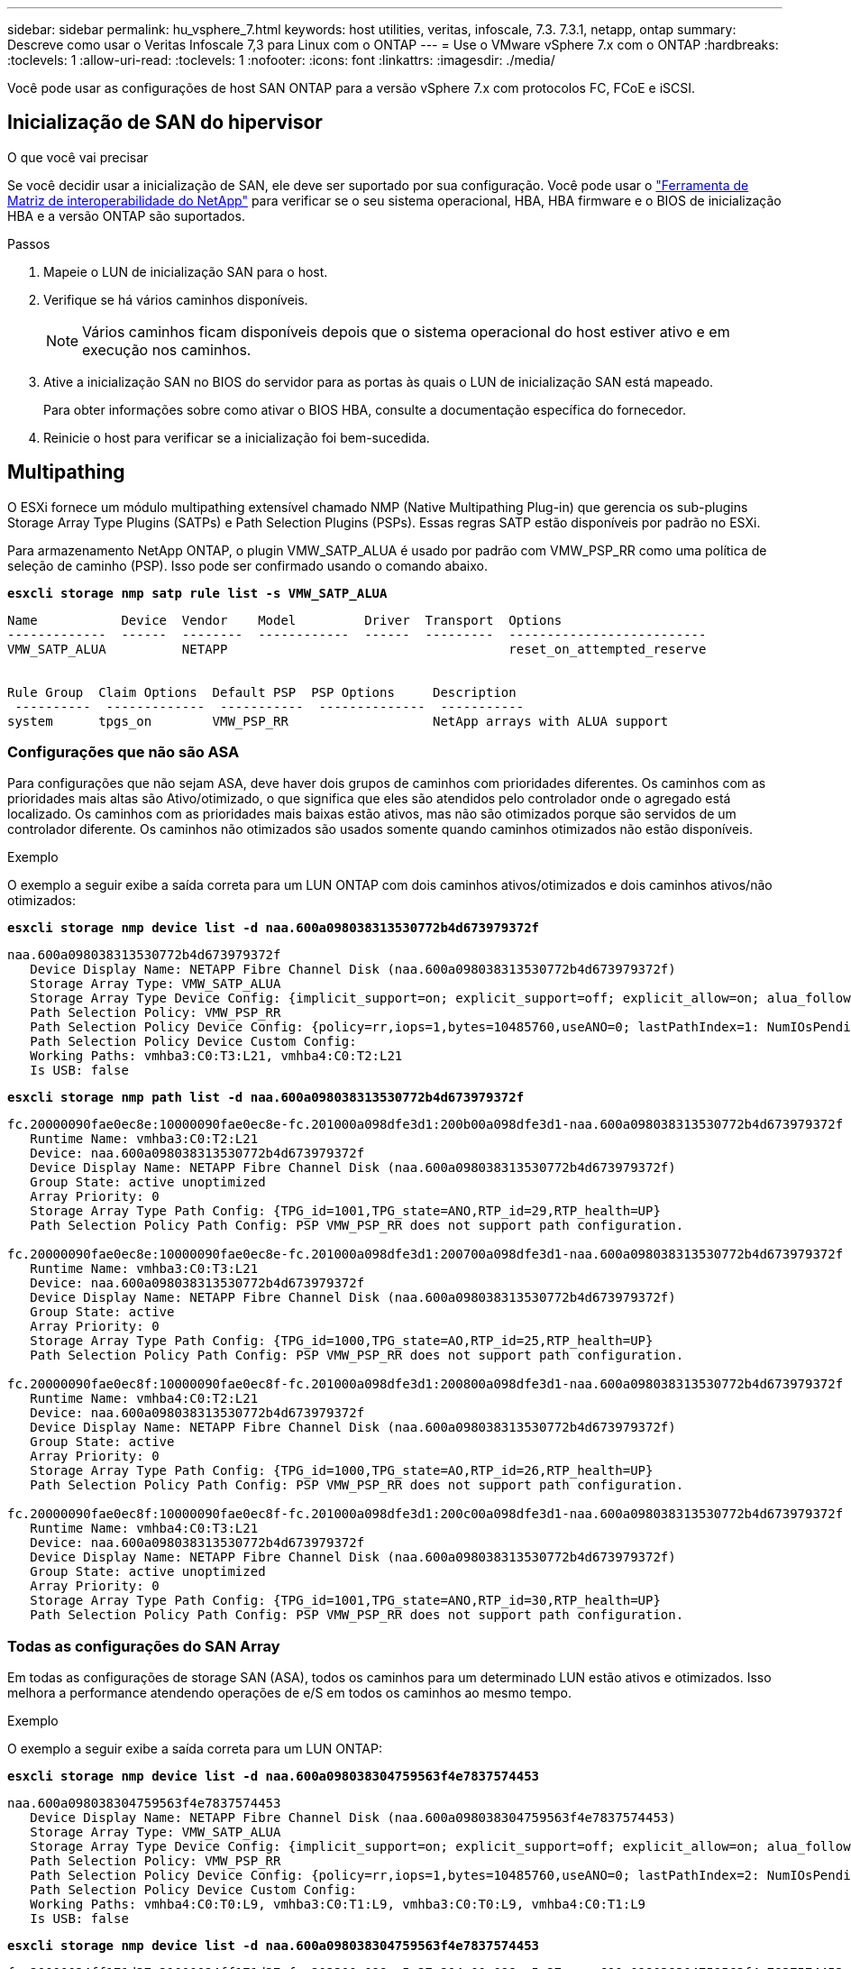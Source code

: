---
sidebar: sidebar 
permalink: hu_vsphere_7.html 
keywords: host utilities, veritas, infoscale, 7.3. 7.3.1, netapp, ontap 
summary: Descreve como usar o Veritas Infoscale 7,3 para Linux com o ONTAP 
---
= Use o VMware vSphere 7.x com o ONTAP
:hardbreaks:
:toclevels: 1
:allow-uri-read: 
:toclevels: 1
:nofooter: 
:icons: font
:linkattrs: 
:imagesdir: ./media/


[role="lead"]
Você pode usar as configurações de host SAN ONTAP para a versão vSphere 7.x com protocolos FC, FCoE e iSCSI.



== Inicialização de SAN do hipervisor

.O que você vai precisar
Se você decidir usar a inicialização de SAN, ele deve ser suportado por sua configuração. Você pode usar o https://mysupport.netapp.com/matrix/imt.jsp?components=65623;64703;&solution=1&isHWU&src=IMT["Ferramenta de Matriz de interoperabilidade do NetApp"^] para verificar se o seu sistema operacional, HBA, HBA firmware e o BIOS de inicialização HBA e a versão ONTAP são suportados.

.Passos
. Mapeie o LUN de inicialização SAN para o host.
. Verifique se há vários caminhos disponíveis.
+

NOTE: Vários caminhos ficam disponíveis depois que o sistema operacional do host estiver ativo e em execução nos caminhos.

. Ative a inicialização SAN no BIOS do servidor para as portas às quais o LUN de inicialização SAN está mapeado.
+
Para obter informações sobre como ativar o BIOS HBA, consulte a documentação específica do fornecedor.

. Reinicie o host para verificar se a inicialização foi bem-sucedida.




== Multipathing

O ESXi fornece um módulo multipathing extensível chamado NMP (Native Multipathing Plug-in) que gerencia os sub-plugins Storage Array Type Plugins (SATPs) e Path Selection Plugins (PSPs). Essas regras SATP estão disponíveis por padrão no ESXi.

Para armazenamento NetApp ONTAP, o plugin VMW_SATP_ALUA é usado por padrão com VMW_PSP_RR como uma política de seleção de caminho (PSP). Isso pode ser confirmado usando o comando abaixo.

*`esxcli storage nmp satp rule list -s VMW_SATP_ALUA`*

[listing]
----
Name           Device  Vendor    Model         Driver  Transport  Options
-------------  ------  --------  ------------  ------  ---------  --------------------------
VMW_SATP_ALUA          NETAPP                                     reset_on_attempted_reserve


Rule Group  Claim Options  Default PSP  PSP Options     Description
 ----------  -------------  -----------  --------------  -----------
system      tpgs_on        VMW_PSP_RR                   NetApp arrays with ALUA support
----


=== Configurações que não são ASA

Para configurações que não sejam ASA, deve haver dois grupos de caminhos com prioridades diferentes. Os caminhos com as prioridades mais altas são Ativo/otimizado, o que significa que eles são atendidos pelo controlador onde o agregado está localizado. Os caminhos com as prioridades mais baixas estão ativos, mas não são otimizados porque são servidos de um controlador diferente. Os caminhos não otimizados são usados somente quando caminhos otimizados não estão disponíveis.

.Exemplo
O exemplo a seguir exibe a saída correta para um LUN ONTAP com dois caminhos ativos/otimizados e dois caminhos ativos/não otimizados:

*`esxcli storage nmp device list -d naa.600a098038313530772b4d673979372f`*

[listing]
----
naa.600a098038313530772b4d673979372f
   Device Display Name: NETAPP Fibre Channel Disk (naa.600a098038313530772b4d673979372f)
   Storage Array Type: VMW_SATP_ALUA
   Storage Array Type Device Config: {implicit_support=on; explicit_support=off; explicit_allow=on; alua_followover=on; action_OnRetryErrors=off; {TPG_id=1000,TPG_state=AO}{TPG_id=1001,TPG_state=ANO}}
   Path Selection Policy: VMW_PSP_RR
   Path Selection Policy Device Config: {policy=rr,iops=1,bytes=10485760,useANO=0; lastPathIndex=1: NumIOsPending=0,numBytesPending=0}
   Path Selection Policy Device Custom Config:
   Working Paths: vmhba3:C0:T3:L21, vmhba4:C0:T2:L21
   Is USB: false
----
*`esxcli storage nmp path list -d naa.600a098038313530772b4d673979372f`*

[listing]
----
fc.20000090fae0ec8e:10000090fae0ec8e-fc.201000a098dfe3d1:200b00a098dfe3d1-naa.600a098038313530772b4d673979372f
   Runtime Name: vmhba3:C0:T2:L21
   Device: naa.600a098038313530772b4d673979372f
   Device Display Name: NETAPP Fibre Channel Disk (naa.600a098038313530772b4d673979372f)
   Group State: active unoptimized
   Array Priority: 0
   Storage Array Type Path Config: {TPG_id=1001,TPG_state=ANO,RTP_id=29,RTP_health=UP}
   Path Selection Policy Path Config: PSP VMW_PSP_RR does not support path configuration.

fc.20000090fae0ec8e:10000090fae0ec8e-fc.201000a098dfe3d1:200700a098dfe3d1-naa.600a098038313530772b4d673979372f
   Runtime Name: vmhba3:C0:T3:L21
   Device: naa.600a098038313530772b4d673979372f
   Device Display Name: NETAPP Fibre Channel Disk (naa.600a098038313530772b4d673979372f)
   Group State: active
   Array Priority: 0
   Storage Array Type Path Config: {TPG_id=1000,TPG_state=AO,RTP_id=25,RTP_health=UP}
   Path Selection Policy Path Config: PSP VMW_PSP_RR does not support path configuration.

fc.20000090fae0ec8f:10000090fae0ec8f-fc.201000a098dfe3d1:200800a098dfe3d1-naa.600a098038313530772b4d673979372f
   Runtime Name: vmhba4:C0:T2:L21
   Device: naa.600a098038313530772b4d673979372f
   Device Display Name: NETAPP Fibre Channel Disk (naa.600a098038313530772b4d673979372f)
   Group State: active
   Array Priority: 0
   Storage Array Type Path Config: {TPG_id=1000,TPG_state=AO,RTP_id=26,RTP_health=UP}
   Path Selection Policy Path Config: PSP VMW_PSP_RR does not support path configuration.

fc.20000090fae0ec8f:10000090fae0ec8f-fc.201000a098dfe3d1:200c00a098dfe3d1-naa.600a098038313530772b4d673979372f
   Runtime Name: vmhba4:C0:T3:L21
   Device: naa.600a098038313530772b4d673979372f
   Device Display Name: NETAPP Fibre Channel Disk (naa.600a098038313530772b4d673979372f)
   Group State: active unoptimized
   Array Priority: 0
   Storage Array Type Path Config: {TPG_id=1001,TPG_state=ANO,RTP_id=30,RTP_health=UP}
   Path Selection Policy Path Config: PSP VMW_PSP_RR does not support path configuration.
----


=== Todas as configurações do SAN Array

Em todas as configurações de storage SAN (ASA), todos os caminhos para um determinado LUN estão ativos e otimizados. Isso melhora a performance atendendo operações de e/S em todos os caminhos ao mesmo tempo.

.Exemplo
O exemplo a seguir exibe a saída correta para um LUN ONTAP:

*`esxcli storage nmp device list -d naa.600a098038304759563f4e7837574453`*

[listing]
----
naa.600a098038304759563f4e7837574453
   Device Display Name: NETAPP Fibre Channel Disk (naa.600a098038304759563f4e7837574453)
   Storage Array Type: VMW_SATP_ALUA
   Storage Array Type Device Config: {implicit_support=on; explicit_support=off; explicit_allow=on; alua_followover=on; action_OnRetryErrors=off; {TPG_id=1001,TPG_state=AO}{TPG_id=1000,TPG_state=AO}}
   Path Selection Policy: VMW_PSP_RR
   Path Selection Policy Device Config: {policy=rr,iops=1,bytes=10485760,useANO=0; lastPathIndex=2: NumIOsPending=0,numBytesPending=0}
   Path Selection Policy Device Custom Config:
   Working Paths: vmhba4:C0:T0:L9, vmhba3:C0:T1:L9, vmhba3:C0:T0:L9, vmhba4:C0:T1:L9
   Is USB: false
----
*`esxcli storage nmp device list -d naa.600a098038304759563f4e7837574453`*

[listing]
----
fc.20000024ff171d37:21000024ff171d37-fc.202300a098ea5e27:204a00a098ea5e27-naa.600a098038304759563f4e7837574453
   Runtime Name: vmhba4:C0:T0:L9
   Device: naa.600a098038304759563f4e7837574453
   Device Display Name: NETAPP Fibre Channel Disk (naa.600a098038304759563f4e7837574453)
   Group State: active
   Array Priority: 0
   Storage Array Type Path Config: {TPG_id=1000,TPG_state=AO,RTP_id=6,RTP_health=UP}
   Path Selection Policy Path Config: PSP VMW_PSP_RR does not support path configuration.

fc.20000024ff171d36:21000024ff171d36-fc.202300a098ea5e27:201d00a098ea5e27-naa.600a098038304759563f4e7837574453
   Runtime Name: vmhba3:C0:T1:L9
   Device: naa.600a098038304759563f4e7837574453
   Device Display Name: NETAPP Fibre Channel Disk (naa.600a098038304759563f4e7837574453)
   Group State: active
   Array Priority: 0
   Storage Array Type Path Config: {TPG_id=1001,TPG_state=AO,RTP_id=3,RTP_health=UP}
   Path Selection Policy Path Config: PSP VMW_PSP_RR does not support path configuration.

fc.20000024ff171d36:21000024ff171d36-fc.202300a098ea5e27:201b00a098ea5e27-naa.600a098038304759563f4e7837574453
   Runtime Name: vmhba3:C0:T0:L9
   Device: naa.600a098038304759563f4e7837574453
   Device Display Name: NETAPP Fibre Channel Disk (naa.600a098038304759563f4e7837574453)
   Group State: active
   Array Priority: 0
   Storage Array Type Path Config: {TPG_id=1000,TPG_state=AO,RTP_id=1,RTP_health=UP}
   Path Selection Policy Path Config: PSP VMW_PSP_RR does not support path configuration.

fc.20000024ff171d37:21000024ff171d37-fc.202300a098ea5e27:201e00a098ea5e27-naa.600a098038304759563f4e7837574453
   Runtime Name: vmhba4:C0:T1:L9
   Device: naa.600a098038304759563f4e7837574453
   Device Display Name: NETAPP Fibre Channel Disk (naa.600a098038304759563f4e7837574453)
   Group State: active
   Array Priority: 0
   Storage Array Type Path Config: {TPG_id=1001,TPG_state=AO,RTP_id=4,RTP_health=UP}
   Path Selection Policy Path Config: PSP VMW_PSP_RR does not support path configuration.
----


== Evolução

Os volumes virtuais (vVols) são um tipo de objeto VMware que corresponde a um disco de máquina virtual (VM) e seus snapshots e clones rápidos.

As ferramentas do ONTAP para VMware vSphere incluem o provedor VASA para ONTAP, que fornece o ponto de integração para um VMware vCenter utilizar o storage baseado em vVols. Quando você implementa o OVA das ferramentas do ONTAP, ele é registrado automaticamente no servidor vCenter e habilita o provedor VASA.

Quando você cria um datastore vVols usando a interface de usuário do vCenter, ele orienta você a criar FlexVols como armazenamento de backup para o datastore. VVols dentro de um datastores vVols são acessados por hosts ESXi usando um endpoint de protocolo (PE). Em ambientes SAN, um LUN de 4MB GB é criado em cada FlexVol no datastore para uso como PE. Um SAN PE é uma unidade lógica administrativa (ALU). VVols são unidades lógicas subsidiárias (SLUs).

Os requisitos padrão e as práticas recomendadas para ambientes SAN se aplicam ao usar vVols, incluindo (entre outros) o seguinte:

. Crie pelo menos um SAN LIF em cada nó por SVM que você pretende usar. A prática recomendada é criar pelo menos dois por nó, mas não mais do que o necessário.
. Use várias interfaces de rede VMkernel em diferentes sub-redes de rede que usam agrupamento NIC quando vários switches virtuais são usados. Ou use várias NICs físicas conetadas a vários switches físicos para fornecer HA e maior taxa de transferência.
. Configure o zoneamento e/ou VLANs conforme necessário para a conetividade do host.
. Certifique-se de que todos os iniciadores necessários estejam conetados aos LIFs de destino no SVM desejado.



NOTE: Você deve implantar as ferramentas do ONTAP para o VMware vSphere para habilitar o provedor VASA. O provedor VASA gerenciará todas as suas configurações do igroup para você, então não há necessidade de criar ou gerenciar grupos em um ambiente vVols.

O NetApp não recomenda alterar as configurações do vVols do padrão no momento.

Consulte o https://mysupport.netapp.com/matrix/imt.jsp?components=65623;64703;&solution=1&isHWU&src=IMT["Ferramenta de Matriz de interoperabilidade do NetApp"^] para obter versões específicas das ferramentas do ONTAP ou do Fornecedor VASA legado para as suas versões específicas do vSphere e do ONTAP.

Para obter informações detalhadas sobre o provisionamento e o gerenciamento de vVols, consulte as ferramentas do ONTAP para a documentação do VMware vSphere, bem link:https://docs.netapp.com/us-en/netapp-solutions/virtualization/vsphere_ontap_ontap_for_vsphere.html["TR-4597-VMware vSphere com ONTAP"^]como e link:https://www.netapp.com/pdf.html?item=/media/13555-tr4400pdf.pdf["TR-4400"^].



== Definições recomendadas



=== Bloqueio ATS

O bloqueio ATS é *obrigatório* para armazenamento compatível com VAAI e VMFS5 atualizado e é necessário para interoperabilidade adequada e desempenho ideal de e/S de armazenamento compartilhado VMFS com LUNs ONTAP. Consulte a documentação da VMware para obter detalhes sobre como ativar o bloqueio ATS.

[cols="4*"]
|===
| Definições | Padrão | ONTAP recomendado | Descrição 


| HardwareAcceleratedLocking | 1 | 1 | Ajuda a ativar o uso de bloqueio atômico de teste e conjunto (ATS) 


| IOPs de disco | 1000 | 1 | Limite de IOPS: A PSP Round Robin tem um limite de IOPS de 1000. Neste caso padrão, um novo caminho é usado depois que 1000 operações de e/S são emitidas. 


| Disco/QFullSampleSize | 0 | 32 | A contagem de condições DE FILA CHEIA ou OCUPADO leva antes do ESXi começar a estrangular. 
|===

NOTE: Ative a configuração espaço-alloc para todos os LUN mapeados para o VMware vSphere para QUE O UNMAP funcione. Para obter mais detalhes, consulte a Documentação do ONTAP.



=== Tempos limite de tempo do SO convidado

Você pode configurar manualmente as máquinas virtuais com as afinações recomendadas do SO Guest. Depois de ajustar as atualizações, você deve reiniciar o convidado para que as atualizações entrem em vigor.

*Valores de tempo limite do GOS:*

[cols="2*"]
|===
| Tipo de SO convidado | Tempos limite 


| Variantes do Linux | tempo limite do disco: 60 


| Windows | tempo limite do disco: 60 


| Solaris | tempo limite do disco: 60 tentativa de ocupado: 300 tentativa de rearme: 300 tentativa de rearme: 30 máximo de aceleração: 32 min. de aceleração: 8 
|===


=== Validando o vSphere ajustável

Use o comando a seguir para verificar a configuração HardwareAcceleratedLocking.

*`esxcli system settings  advanced list --option /VMFS3/HardwareAcceleratedLocking`*

[listing]
----
   Path: /VMFS3/HardwareAcceleratedLocking
   Type: integer
   Int Value: 1
   Default Int Value: 1
   Min Value: 0
   Max Value: 1
   String Value:
   Default String Value:
   Valid Characters:
   Description: Enable hardware accelerated VMFS locking (requires compliant hardware). Please see http://kb.vmware.com/kb/2094604 before disabling this option.
----


=== Validando a configuração IOPs de disco

Use o comando a seguir para verificar a configuração IOPs.

*`esxcli storage nmp device list -d naa.600a098038304731783f506670553355`*

[listing]
----
naa.600a098038304731783f506670553355
   Device Display Name: NETAPP Fibre Channel Disk (naa.600a098038304731783f506670553355)
   Storage Array Type: VMW_SATP_ALUA
   Storage Array Type Device Config: {implicit_support=on; explicit_support=off; explicit_allow=on; alua_followover=on; action_OnRetryErrors=off; {TPG_id=1000,TPG_state=ANO}{TPG_id=1001,TPG_state=AO}}
   Path Selection Policy: VMW_PSP_RR
   Path Selection Policy Device Config: {policy=rr,iops=1,bytes=10485760,useANO=0; lastPathIndex=0: NumIOsPending=0,numBytesPending=0}
   Path Selection Policy Device Custom Config:
   Working Paths: vmhba4:C0:T0:L82, vmhba3:C0:T0:L82
   Is USB: false
----


=== Validando o QFullSampleSize

Use o seguinte comando para verificar o QFullSampleSize

*`esxcli system settings  advanced list --option /Disk/QFullSampleSize`*

[listing]
----
   Path: /Disk/QFullSampleSize
   Type: integer
   Int Value: 32
   Default Int Value: 0
   Min Value: 0
   Max Value: 64
   String Value:
   Default String Value:
   Valid Characters:
   Description: Default I/O samples to monitor for detecting non-transient queue full condition. Should be nonzero to enable queue depth throttling. Device specific QFull options will take precedence over this value if set.
----


== Problemas conhecidos

Não há problemas conhecidos para o VMware vSphere 7.x com a versão ONTAP.

.Informações relacionadas
* link:https://docs.netapp.com/us-en/netapp-solutions/virtualization/vsphere_ontap_ontap_for_vsphere.html["TR-4597-VMware vSphere com ONTAP"^]
* link:https://kb.vmware.com/s/article/2031038["Suporte ao VMware vSphere 5.x, 6.x e 7.x com o NetApp MetroCluster (2031038)"^]
* link:https://kb.vmware.com/s/article/83370["NetApp ONTAP com sincronização ativa do NetApp SnapMirror com o VMware vSphere Metro Storage Cluster (vMSC)"^]

